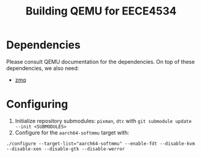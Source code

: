 #+TITLE: Building QEMU for EECE4534

* Dependencies
  Please consult QEMU documentation for the dependencies. On top of these dependencies, we also need:

  * [[https://github.com/zeromq/libzmq][zmq]]

* Configuring
  1. Initialize repository submodules: ~pixman~, ~dtc~ with ~git submodule update --init <SUBMODULES>~
  2. Configure for the ~aarch64-softmmu~ target with:

  #+BEGIN_SRC
./configure --target-list="aarch64-softmmu" --enable-fdt --disable-kvm --disable-xen --disable-gtk --disable-werror
  #+END_SRC

